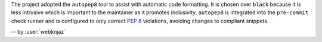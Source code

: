 The project adopted the ``autopep8`` tool to assist with
automatic code formatting. It is chosen over ``black``
because it is less intrusive which is important to the
maintainer as it promotes inclusivity.
``autopep8`` is integrated into the ``pre-commit`` check
runner and is configured to only correct :pep:`8`
violations, avoiding changes to compliant snippets.

-- by :user:`webknjaz`
